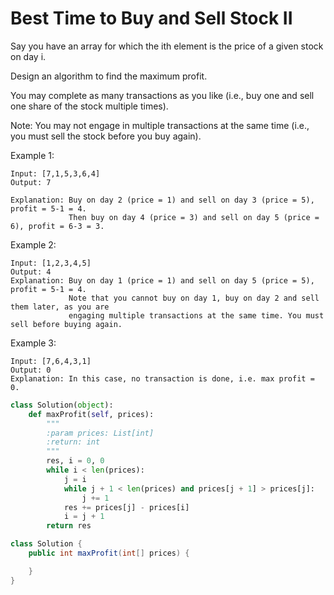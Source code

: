 * Best Time to Buy and Sell Stock II

Say you have an array for which the ith element is the price of a given stock on day i.

Design an algorithm to find the maximum profit. 

You may complete as many transactions as you like (i.e., buy one and sell one share of the stock multiple times).

Note: You may not engage in multiple transactions at the same time (i.e., you must sell the stock before you buy again).

Example 1:
#+BEGIN_EXAMPLE
Input: [7,1,5,3,6,4]
Output: 7

Explanation: Buy on day 2 (price = 1) and sell on day 3 (price = 5), profit = 5-1 = 4.
             Then buy on day 4 (price = 3) and sell on day 5 (price = 6), profit = 6-3 = 3.
#+END_EXAMPLE
Example 2:
#+BEGIN_EXAMPLE
Input: [1,2,3,4,5]
Output: 4
Explanation: Buy on day 1 (price = 1) and sell on day 5 (price = 5), profit = 5-1 = 4.
             Note that you cannot buy on day 1, buy on day 2 and sell them later, as you are
             engaging multiple transactions at the same time. You must sell before buying again.
#+END_EXAMPLE
Example 3:
#+BEGIN_EXAMPLE
Input: [7,6,4,3,1]
Output: 0
Explanation: In this case, no transaction is done, i.e. max profit = 0.
#+END_EXAMPLE


#+BEGIN_SRC python
class Solution(object):
    def maxProfit(self, prices):
        """
        :param prices: List[int]
        :return: int
        """
        res, i = 0, 0
        while i < len(prices):
            j = i
            while j + 1 < len(prices) and prices[j + 1] > prices[j]:
                j += 1
            res += prices[j] - prices[i]
            i = j + 1
        return res
#+END_SRC


#+BEGIN_SRC java
class Solution {
    public int maxProfit(int[] prices) {
        
    }
}
#+END_SRC